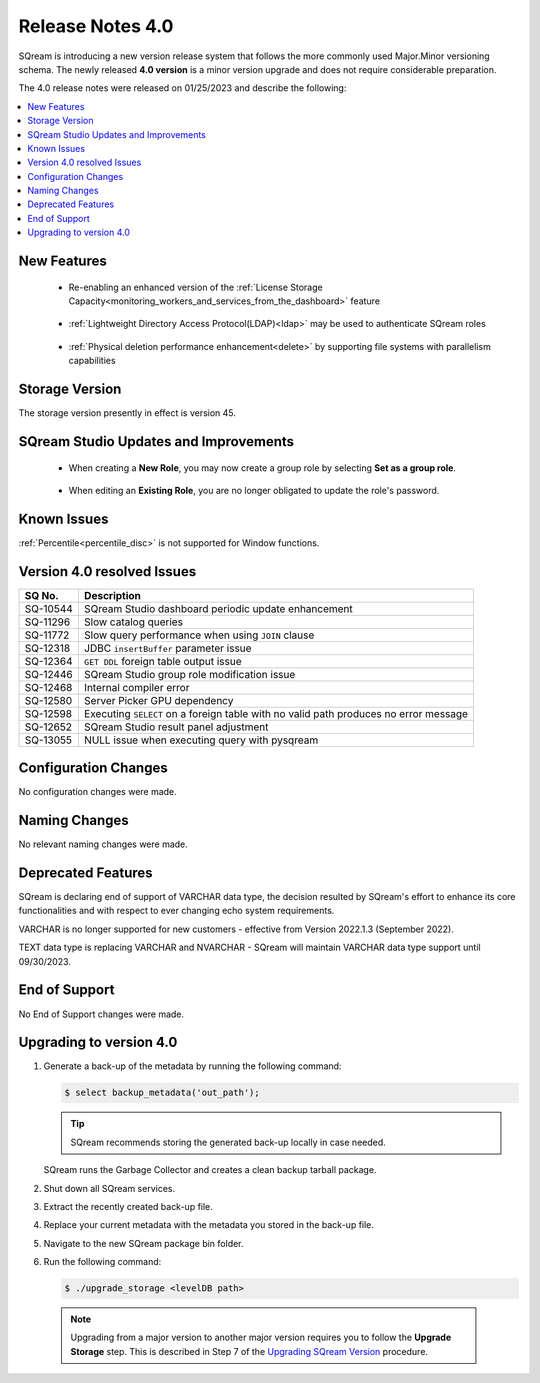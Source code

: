 .. _4.0:

*****************
Release Notes 4.0
*****************

SQream is introducing a new version release system that follows the more commonly used Major.Minor versioning schema. The newly released **4.0 version** is a minor version upgrade and does not require considerable preparation.

The 4.0 release notes were released on 01/25/2023 and describe the following:

.. contents:: 
   :local:
   :depth: 1      

New Features
------------

 * Re-enabling an enhanced version of the :ref:`License Storage Capacity<monitoring_workers_and_services_from_the_dashboard>` feature 

	::

 * :ref:`Lightweight Directory Access Protocol(LDAP)<ldap>` may be used to authenticate SQream roles

	::

 * :ref:`Physical deletion performance enhancement<delete>` by supporting file systems with parallelism capabilities
 
Storage Version
---------------

The storage version presently in effect is version 45. 

 
SQream Studio Updates and Improvements
--------------------------------------

 *  When creating a **New Role**, you may now create a group role by selecting **Set as a group role**.

	::
	
 *  When editing an **Existing Role**, you are no longer obligated to update the role's password.

Known Issues
------------

:ref:`Percentile<percentile_disc>` is not supported for Window functions.

Version 4.0 resolved Issues
----------------------------

+-----------------+---------------------------------------------------------------------------------------+
|  **SQ No.**     |  **Description**                                                                      |
+=================+=======================================================================================+
| SQ-10544        | SQream Studio dashboard periodic update enhancement                                   |
+-----------------+---------------------------------------------------------------------------------------+
| SQ-11296        | Slow catalog queries                                                                  |
+-----------------+---------------------------------------------------------------------------------------+
| SQ-11772        | Slow query performance when using ``JOIN`` clause                                     |
+-----------------+---------------------------------------------------------------------------------------+
| SQ-12318        | JDBC ``insertBuffer`` parameter issue                                                 |
+-----------------+---------------------------------------------------------------------------------------+
| SQ-12364        | ``GET DDL`` foreign table output issue                                                |
+-----------------+---------------------------------------------------------------------------------------+
| SQ-12446        | SQream Studio group role modification issue                                           |
+-----------------+---------------------------------------------------------------------------------------+
| SQ-12468        | Internal compiler error                                                               |
+-----------------+---------------------------------------------------------------------------------------+
| SQ-12580        | Server Picker GPU dependency                                                          |
+-----------------+---------------------------------------------------------------------------------------+
| SQ-12598        | Executing ``SELECT`` on a foreign table with no valid path produces no error message  |
+-----------------+---------------------------------------------------------------------------------------+
| SQ-12652        | SQream Studio result panel adjustment                                                 |
+-----------------+---------------------------------------------------------------------------------------+
| SQ-13055        | NULL issue when executing query with pysqream                                         |
+-----------------+---------------------------------------------------------------------------------------+



Configuration Changes
---------------------

No configuration changes were made.

Naming Changes
--------------

No relevant naming changes were made.

Deprecated Features
-------------------

SQream is declaring end of support of VARCHAR data type, the decision resulted by SQream's effort to enhance its core functionalities and with respect to ever changing echo system requirements.

VARCHAR is no longer supported for new customers - effective from Version 2022.1.3 (September 2022).  

TEXT data type is replacing VARCHAR and NVARCHAR - SQream will maintain VARCHAR data type support until 09/30/2023.


End of Support
--------------

No End of Support changes were made.

Upgrading to version 4.0
------------------------

1. Generate a back-up of the metadata by running the following command:

   .. code-block:: console

      $ select backup_metadata('out_path');
	  
   .. tip:: SQream recommends storing the generated back-up locally in case needed.
   
   SQream runs the Garbage Collector and creates a clean backup tarball package.
   
2. Shut down all SQream services.

3. Extract the recently created back-up file.

4. Replace your current metadata with the metadata you stored in the back-up file.

5. Navigate to the new SQream package bin folder.

6. Run the following command:

   .. code-block:: console

      $ ./upgrade_storage <levelDB path>

  .. note:: Upgrading from a major version to another major version requires you to follow the **Upgrade Storage** step. This is described in Step 7 of the `Upgrading SQream Version <../installation_guides/installing_sqream_with_binary.html#upgrading-sqream-version>`_ procedure.
  
